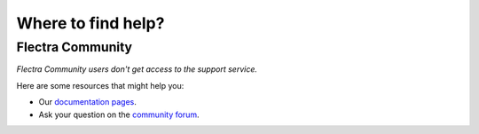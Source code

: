 .. :banner: banners/support.png


===================
Where to find help?
===================


Flectra Community
=================

*Flectra Community users don't get access to the support service.*

Here are some resources that might help you:

- Our `documentation pages <https://www.flectrahq.com/page/docs>`_.
- Ask your question on the `community forum <https://www.flectrahq.com/forum/help-1>`_.
